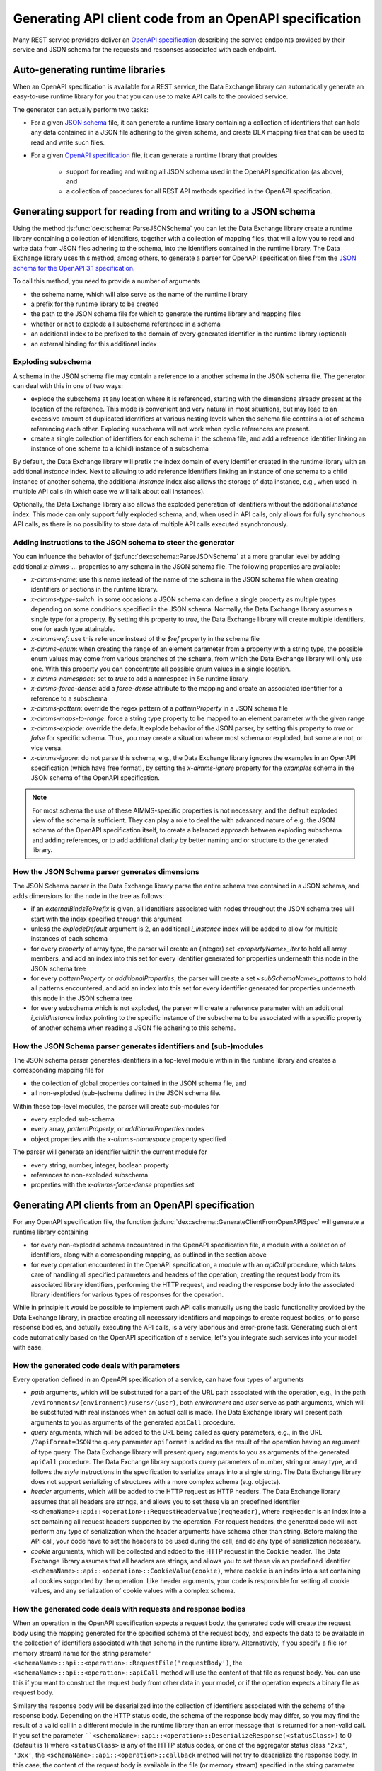 Generating API client code from an OpenAPI specification
========================================================

Many REST service providers deliver an `OpenAPI specification <https://www.openapis.org/>`_ describing the service endpoints provided by their service and JSON schema for the requests and responses associated with each endpoint.

Auto-generating runtime libraries
---------------------------------

When an OpenAPI specification is available for a REST service, the Data Exchange library can automatically generate an easy-to-use runtime library for you that you can use to make API calls to the provided service.

The generator can actually perform two tasks:

- For a given `JSON schema <https://json-schema.org/>`_ file, it can generate a runtime library containing a collection of identifiers that can hold any data contained in a JSON file adhering to the given schema, and create DEX mapping files that can be used to read and write such files.
- For a given `OpenAPI specification <https://www.openapis.org/>`_ file, it can generate a runtime library that provides
	
		- support for reading and writing all JSON schema used in the OpenAPI specification (as above), and 
		- a collection of procedures for all REST API methods specified in the OpenAPI specification.
		
Generating support for reading from and writing to a JSON schema
----------------------------------------------------------------

Using the method :js:func:`dex::schema::ParseJSONSchema` you can let the Data Exchange library create a runtime library containing a collection of identifiers, together with a collection of mapping files, that will allow you to read and write data from JSON files adhering to the schema, into the identifiers contained in the runtime library. The Data Exchange library uses this method, among others, to generate a parser for OpenAPI specification files from the `JSON schema for the OpenAPI 3.1 specification <https://github.com/OAI/OpenAPI-Specification/>`_.

To call this method, you need to provide a number of arguments

- the schema name, which will also serve as the name of the runtime library
- a prefix for the runtime library to be created
- the path to the JSON schema file for which to generate the runtime library and mapping files
- whether or not to explode all subschema referenced in a schema
- an additional index to be prefixed to the domain of every generated identifier in the runtime library (optional)
- an external binding for this additional index

Exploding subschema
+++++++++++++++++++

A schema in the JSON schema file may contain a reference to a another schema in the JSON schema file. The generator can deal with this in one of two ways:

- explode the subschema at any location where it is referenced, starting with the dimensions already present at the location of the reference. This mode is convenient and very natural in most situations, but may lead to an excessive amount of duplicated identifiers at various nesting levels when the schema file contains a lot of schema referencing each other. Exploding subschema will not work when cyclic references are present.
- create a single collection of identifiers for each schema in the schema file, and add a reference identifier linking an instance of one schema to a (child) instance of a subschema

By default, the Data Exchange library will prefix the index domain of every identifier created in the runtime library with an additional *instance* index. Next to allowing to add reference identifiers linking an instance of one schema to a child instance of another schema, the additional *instance* index also allows the storage of data instance, e.g., when used in multiple API calls (in which case we will talk about call instances). 

Optionally, the Data Exchange library also allows the exploded generation of identifiers without the additional *instance* index. This mode can only support fully exploded schema, and, when used in API calls, only allows for fully synchronous API calls, as there is no possibility to store data of multiple API calls executed asynchronously.

Adding instructions to the JSON schema to steer the generator
+++++++++++++++++++++++++++++++++++++++++++++++++++++++++++++

You can influence the behavior of :js:func:`dex::schema::ParseJSONSchema` at a more granular level by adding additional `x-aimms-...` properties to any schema in the JSON schema file. The following properties are available: 

- `x-aimms-name`: use this name instead of the name of the schema in the JSON schema file when creating identifiers or sections in the runtime library. 
- `x-aimms-type-switch`: in some occasions a JSON schema can define a single property as multiple types depending on some conditions specified in the JSON schema. Normally, the Data Exchange library assumes a single type for a property. By setting this property to `true`, the Data Exchange library will create multiple identifiers, one for each type attainable.
- `x-aimms-ref`: use this reference instead of the `$ref` property in the schema file
- `x-aimms-enum`: when creating the range of an element parameter from a property with a string type, the possible enum values may come from various branches of the schema, from which the Data Exchange library will only use one. With this property you can concentrate all possible enum values in a single location.
- `x-aimms-namespace`: set to `true` to add a namespace in 5e runtime library
- `x-aimms-force-dense`: add a `force-dense` attribute to the mapping and create an associated identifier for a reference to a subschema
- `x-aimms-pattern`: override the regex pattern of a `patternProperty` in a JSON schema file
- `x-aimms-maps-to-range`: force a string type property to be mapped to an element parameter with the given range
- `x-aimms-explode`: override the default explode behavior of the JSON parser, by setting this property to `true` or `false` for specific schema. Thus, you may create a situation where most schema or exploded, but some are not, or vice versa.
- `x-aimms-ignore`: do not parse this schema, e.g., the Data Exchange library ignores the examples in an OpenAPI specification (which have free format), by setting the `x-aimms-ignore` property for the `examples` schema in the JSON schema of the OpenAPI specification.

.. note::

	For most schema the use of these AIMMS-specific properties is not necessary, and the default exploded view of the schema is sufficient. They can play a role to deal the with advanced nature of e.g. the JSON schema of the OpenAPI specification itself, to create a balanced approach between exploding subschema and adding references, or to add additional clarity by better naming and or structure to the generated library.
	
How the JSON Schema parser generates dimensions
+++++++++++++++++++++++++++++++++++++++++++++++

The JSON Schema parser in the Data Exchange library parse the entire schema tree contained in a JSON schema, and adds dimensions for the node in the tree as follows:

- if an `externalBindsToPrefix` is given, all identifiers associated with nodes throughout the JSON schema tree will start with the index specified through this argument
- unless the `explodeDefault` argument is 2, an additional `i_instance` index will be added to allow for multiple instances of each schema
- for every *property* of array type, the parser will create an (integer) set `<propertyName>_iter` to hold all array members, and add an index into this set for every identifier generated for properties underneath this node in the JSON schema tree
- for every *patternProperty* or *additionalProperties*, the parser will create a set `<subSchemaName>_patterns` to hold all patterns encountered, and add an index into this set for every identifier generated for properties underneath this node in the JSON schema tree
- for every subschema which is not exploded, the parser will create a reference parameter with an additional `i_childInstance` index pointing to the specific instance of the subschema to be associated with a specific property of another schema when reading a JSON file adhering to this schema.

How the JSON Schema parser generates identifiers and (sub-)modules
++++++++++++++++++++++++++++++++++++++++++++++++++++++++++++++++++

The JSON schema parser generates identifiers in a top-level module within in the runtime library and creates a corresponding mapping file for 

- the collection of global properties contained in the JSON schema file, and
- all non-exploded (sub-)schema defined in the JSON schema file.

Within these top-level modules, the parser will create sub-modules for

- every exploded sub-schema
- every array, *patternProperty*, or *additionalProperties* nodes
- object properties with the `x-aimms-namespace` property specified

The parser will generate an identifier within the current module for

- every string, number, integer, boolean property
- references to non-exploded subschema
- properties with the `x-aimms-force-dense` properties set

Generating API clients from an OpenAPI specification
----------------------------------------------------

For any OpenAPI specification file, the function :js:func:`dex::schema::GenerateClientFromOpenAPISpec` will generate a runtime library
containing 

- for every non-exploded schema encountered in the OpenAPI specification file, a module with a collection of identifiers, along with a corresponding mapping, as outlined in the section above
- for every operation encountered in the OpenAPI specification, a module with an `apiCall` procedure, which takes care of handling all specified parameters and headers of the operation, creating the request body from its associated library identifiers, performing the HTTP request, and reading the response body into the associated library identifiers for various types of responses for the operation. 

While in principle it would be possible to implement such API calls manually using the basic functionality provided by the Data Exchange library, in practice creating all necessary identifiers and mappings to create request bodies, or to parse response bodies, and actually executing the API calls, is a very laborious and error-prone task. Generating such client code automatically based on the OpenAPI specification of a service, let's you integrate such services into your model with ease.

How the generated code deals with parameters
++++++++++++++++++++++++++++++++++++++++++++

Every operation defined in an OpenAPI specification of a service, can have four types of arguments

- *path* arguments, which will be substituted for a part of the URL path associated with the operation, e.g., in the path ``/evironments/{environment}/users/{user}``, both *environment* and *user* serve as path arguments, which will be substituted with real instances when an actual call is made. The Data Exchange library will present path arguments to you as arguments of the generated ``apiCall`` procedure.
- *query* arguments, which will be added to the URL being called as query parameters, e.g., in the URL ``/?apiFormat=JSON`` the query parameter ``apiFormat`` is added as the result of the operation having an argument of type query. The Data Exchange library will present query arguments to you as arguments of the generated ``apiCall`` procedure. The Data Exchange library supports query parameters of number, string or array type, and follows the *style* instructions in the specification to serialize arrays into a single string. The Data Exchange library does not support serializing of structures with a more complex schema (e.g. objects).
- *header* arguments, which will be added to the HTTP request as HTTP headers. The Data Exchange library assumes that all headers are strings, and allows you to set these via an predefined identifier ``<schemaName>::api::<operation>::RequestHeaderValue(reqheader)``, where ``reqHeader`` is an index into a set containing all request headers supported by the operation. For request headers, the generated code will not perform any type of serialization when the header arguments have schema other than string. Before making the API call, your code have to set the headers to be used during the call, and do any type of serialization necessary.
- *cookie* arguments, which will be collected and added to the HTTP request in the ``Cookie`` header. The Data Exchange library assumes that all headers are strings, and allows you to set these via an predefined identifier ``<schemaName>::api::<operation>::CookieValue(cookie)``, where ``cookie`` is an index into a set containing all cookies supported by the operation. Like header arguments, your code is responsible for setting all cookie values, and any serialization of cookie values with a complex schema.

How the generated code deals with requests and response bodies
++++++++++++++++++++++++++++++++++++++++++++++++++++++++++++++

When an operation in the OpenAPI specification expects a request body, the generated code will create the request body using the mapping generated for the specified schema of the request body, and expects the data to be available in the collection of identifiers associated with that schema in the runtime library. Alternatively, if you specify a file (or memory stream) name for the string parameter ``<schemaName>::api::<operation>::RequestFile('requestBody')``, the ``<schemaName>::api::<operation>::apiCall`` method will use the content of that file as request body. You can use this if you want to construct the request body from other data in your model, or if the operation expects a binary file as request body.

Similary the response body will be deserialized into the collection of identifiers associated with the schema of the response body. Depending on the HTTP status code, the schema of the response body may differ, so you may find the result of a valid call in a different module in the runtime library than an error message that is returned for a non-valid call.
If you set the parameter ````<schemaName>::api::<operation>::DeserializeResponse(<statusClass>)`` to 0 (default is 1) where ``<statusClass>`` is any of the HTTP status codes, or one of the aggregator status class ``'2xx'``, ``'3xx'``, the ``<schemaName>::api::<operation>::callback`` method will not try to deserialize the response body. In this case, the content of the request body is available in the file (or memory stream) specified in the string parameter ``<schemaName>::api::<operation>::ResponseFile('responseBody',<callInstance>)``. 
This allows you to deserialize the content into identifiers of your own choice, or to deal with binary content if the method returns a binary file. 

If the generated identifiers have an additional *instance* index, then the request data need to be, and the response data will be stored in the specific slice associated with the *instance* representing this particular call. In this situation, you must first call the procedure ``<schemaName>::api::NewCallInstance`` to create a new call instance that you can use to store request data or to retrieve the response data. 

In case you have the ``explodeDefault`` argument to 2, the *instance* index will not be present in any of the generated identifiers, and there will only be space to store the data for a single instance of a call. As a consequence, the generated code is automatically made completely synchronous, as this prevents two API calls to be made in parallel.

.. note::

	The Data Exchange library does not yet handle `multipart` bodies, or services that work with XML request and response bodies.

Supplying model-specific hooks
++++++++++++++++++++++++++++++

The ``apiCall`` method will perform all generic functionality that is necessary to make the specific API request. Through the element parameter ``<schemaName>::api::<operation>::UserRequestHook`` you can set a procedure that will be call from within the ``apiCall`` method in which you can perform any model-specific actions necessary. Example of this are, for instance, HMAC hashing of request headers (e.g. for computing AWS signature v4 signatures).

Likewise you can set the element parameter ``<schemaName>::api::<operation>::UserResponseHook`` to a procedure that will be called after all response data has been set in the callback of the libCurl request.

Dealing the status, call time and response headers of calls
+++++++++++++++++++++++++++++++++++++++++++++++++++++++++++

The HTTP status code, libCurl error code, the total call time, and the response headers of any API call will be stored in the identifiers:

- ``<schemaName>::api::CallStatusCode``
- ``<schemaName>::api::CallErrorCode``
- ``<schemaName>::api::CallTime``
- ``<schemaName>::api::<operation>::ResponseHeaderValue``

Configuration parameters of the API client
++++++++++++++++++++++++++++++++++++++++++

The generated library has various configuration parameters that you may need to set prior to making any call to an API.

- ``<schemaName>::api::APIServer``: this is the base URL that is prefixed to the path of any operation specified in the OpenAPI specification. Typically this points to the server where the service is running, potentially with a path prefix that needs to be prepended to the path associated with every specified operation.
- ``<schemaName>::api::RequestResponseFilePrefix``: a prefix to every filenames being generated for every file being generated for request and response bodies. You can use this to store any such files in a particular subdirectory, or to instruct the Data Exchange library to use memory streams instead of real files.

Configuring API authorization data
++++++++++++++++++++++++++++++++++

The generated API client supports both API keys and OAuth2 for authorizing your API calls. You can specify these through the following parameters:

- ``<schemaName>::api::RequestTracing``: a flag to indicate whether you want to the actual API call generate a libCurl trace file, which you can use of debug the particular sequence of network calls being made by libCurl. 
- ``<schemaName>::api::APIKey``: a string parameter in which you can store the API key to be used in all API calls for this client. The API key will be transmitted through a security-scheme dependent header.
- ``<schemaName>::api::OAuth2APIClient``: If the service used OAuth2 for authorization, you can use this configuration parameter to point to an element of the set ``dex::oauth::APIClients`` (see section :ref:`Using OAuth2 for API authorization <OAuth2>`). The client will then automatically call the :js:func:`dex::oauth::AddBearerToken` before making any API call.

Setting libCurl-specific options
++++++++++++++++++++++++++++++++

Each generated API client allows you to set libCurl-specific options that will be applied to any API call made with the client through the parameters

- ``<schemaName>::api::IntOptions``
- ``<schemaName>::api::StringOptions``

In addition, if your API calls need to go through a proxy server, you should call the function :js:func:`dex::client::DeterminProxyServer` prior to making any API call. This will set additional libCurl options to enable the use of the proxy.

General flow of making an API call
++++++++++++++++++++++++++++++++++

To make an API call for a given operation using an API client generated by the Data Exchange library, you should generally do the following steps (if applicable):

- Call the procedure ``<schemaName>::api::NewCallInstance`` to create a new *callInstance*
- Fill the collection of identifiers for the schema of the request body for the given *callInstance*
- Set request headers for the call through the string parameter ``<schemaName>::api::<operation>::RequestHeaderValue``
- Set any cookies for the call through the string parameter ``<schemaName>::api::<operation>::CookieValue``
- Make the call to ``<schemaName>::api::<operation>::apiCall`` for *callInstance* and all further path and query parameters of the operation

This will execute the operation asynchronously. If you want to wait for one or more requests to complete, you can do so by calling the method :js:func:`dex::client::WaitForResponses`.

If you have set the ``explodeDefault`` argument to 2 during the generation of the API client, there will be no *instance* index in the schema-specific identifiers, nor will there by a *callInstance* argument to the ``apiCall`` procedures.

Cleaning up generated identifiers after a call
++++++++++++++++++++++++++++++++++++++++++++++

Every generated schema will have a method ``<schemaName>::<schema>::EmptyInstance`` which will remove all data for the instance specified as an argument. If sub-schemas are not exploded, the the ``EmptyInstance`` method will also be called for all referenced sub-schema. This will make it easy to delete all data associated with request and response bodies for your API calls.

Moving the runtime library to a permanent library
-------------------------------------------------

Once you have generated a runtime library to integrate a third-party service into your model, and it works as intended, we advise you to save the contents of the runtime library and use it to populate a regular library, which you can then include in any model in which you want to make API calls to this third-party service. 

Not only will this save you time, as you don't have to generate the runtime library on every run of the model, but using identifiers and procedures from a regular library is much easier than using identifiers and procedures from a runtime library using the ``Uses runtime libs`` attribute. 

Next to the source code, you should also make sure that you include the mapping file generated by the OpenAPI client generator into your project. 

.. spelling::

	AWS